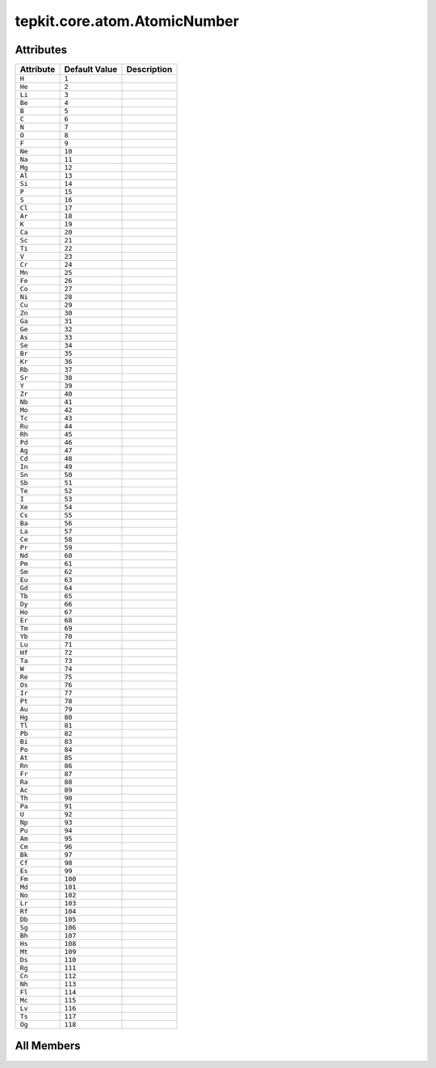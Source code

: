 tepkit.core.atom.AtomicNumber
=============================

.. py:class:: tepkit.core.atom.AtomicNumber

   Bases: :py:obj:`int`, :py:obj:`enum.Enum`



   int([x]) -> integer
   int(x, base=10) -> integer

   Convert a number or string to an integer, or return 0 if no arguments
   are given.  If x is a number, return x.__int__().  For floating point
   numbers, this truncates towards zero.

   If x is not a number or if base is given, then x must be a string,
   bytes, or bytearray instance representing an integer literal in the
   given base.  The literal can be preceded by '+' or '-' and be surrounded
   by whitespace.  The base defaults to 10.  Valid bases are 0 and 2-36.
   Base 0 means to interpret the base from the string as an integer literal.
   >>> int('0b100', base=0)
   4

   Initialize self.  See help(type(self)) for accurate signature.



Attributes
----------

.. csv-table::
   :header: "Attribute", "Default Value", "Description"

   "``H``", "``1``", ""
   "``He``", "``2``", ""
   "``Li``", "``3``", ""
   "``Be``", "``4``", ""
   "``B``", "``5``", ""
   "``C``", "``6``", ""
   "``N``", "``7``", ""
   "``O``", "``8``", ""
   "``F``", "``9``", ""
   "``Ne``", "``10``", ""
   "``Na``", "``11``", ""
   "``Mg``", "``12``", ""
   "``Al``", "``13``", ""
   "``Si``", "``14``", ""
   "``P``", "``15``", ""
   "``S``", "``16``", ""
   "``Cl``", "``17``", ""
   "``Ar``", "``18``", ""
   "``K``", "``19``", ""
   "``Ca``", "``20``", ""
   "``Sc``", "``21``", ""
   "``Ti``", "``22``", ""
   "``V``", "``23``", ""
   "``Cr``", "``24``", ""
   "``Mn``", "``25``", ""
   "``Fe``", "``26``", ""
   "``Co``", "``27``", ""
   "``Ni``", "``28``", ""
   "``Cu``", "``29``", ""
   "``Zn``", "``30``", ""
   "``Ga``", "``31``", ""
   "``Ge``", "``32``", ""
   "``As``", "``33``", ""
   "``Se``", "``34``", ""
   "``Br``", "``35``", ""
   "``Kr``", "``36``", ""
   "``Rb``", "``37``", ""
   "``Sr``", "``38``", ""
   "``Y``", "``39``", ""
   "``Zr``", "``40``", ""
   "``Nb``", "``41``", ""
   "``Mo``", "``42``", ""
   "``Tc``", "``43``", ""
   "``Ru``", "``44``", ""
   "``Rh``", "``45``", ""
   "``Pd``", "``46``", ""
   "``Ag``", "``47``", ""
   "``Cd``", "``48``", ""
   "``In``", "``49``", ""
   "``Sn``", "``50``", ""
   "``Sb``", "``51``", ""
   "``Te``", "``52``", ""
   "``I``", "``53``", ""
   "``Xe``", "``54``", ""
   "``Cs``", "``55``", ""
   "``Ba``", "``56``", ""
   "``La``", "``57``", ""
   "``Ce``", "``58``", ""
   "``Pr``", "``59``", ""
   "``Nd``", "``60``", ""
   "``Pm``", "``61``", ""
   "``Sm``", "``62``", ""
   "``Eu``", "``63``", ""
   "``Gd``", "``64``", ""
   "``Tb``", "``65``", ""
   "``Dy``", "``66``", ""
   "``Ho``", "``67``", ""
   "``Er``", "``68``", ""
   "``Tm``", "``69``", ""
   "``Yb``", "``70``", ""
   "``Lu``", "``71``", ""
   "``Hf``", "``72``", ""
   "``Ta``", "``73``", ""
   "``W``", "``74``", ""
   "``Re``", "``75``", ""
   "``Os``", "``76``", ""
   "``Ir``", "``77``", ""
   "``Pt``", "``78``", ""
   "``Au``", "``79``", ""
   "``Hg``", "``80``", ""
   "``Tl``", "``81``", ""
   "``Pb``", "``82``", ""
   "``Bi``", "``83``", ""
   "``Po``", "``84``", ""
   "``At``", "``85``", ""
   "``Rn``", "``86``", ""
   "``Fr``", "``87``", ""
   "``Ra``", "``88``", ""
   "``Ac``", "``89``", ""
   "``Th``", "``90``", ""
   "``Pa``", "``91``", ""
   "``U``", "``92``", ""
   "``Np``", "``93``", ""
   "``Pu``", "``94``", ""
   "``Am``", "``95``", ""
   "``Cm``", "``96``", ""
   "``Bk``", "``97``", ""
   "``Cf``", "``98``", ""
   "``Es``", "``99``", ""
   "``Fm``", "``100``", ""
   "``Md``", "``101``", ""
   "``No``", "``102``", ""
   "``Lr``", "``103``", ""
   "``Rf``", "``104``", ""
   "``Db``", "``105``", ""
   "``Sg``", "``106``", ""
   "``Bh``", "``107``", ""
   "``Hs``", "``108``", ""
   "``Mt``", "``109``", ""
   "``Ds``", "``110``", ""
   "``Rg``", "``111``", ""
   "``Cn``", "``112``", ""
   "``Nh``", "``113``", ""
   "``Fl``", "``114``", ""
   "``Mc``", "``115``", ""
   "``Lv``", "``116``", ""
   "``Ts``", "``117``", ""
   "``Og``", "``118``", ""









All Members
-----------


.. py:attribute:: H
   :no-index:
   :value: 1



.. py:attribute:: He
   :no-index:
   :value: 2



.. py:attribute:: Li
   :no-index:
   :value: 3



.. py:attribute:: Be
   :no-index:
   :value: 4



.. py:attribute:: B
   :no-index:
   :value: 5



.. py:attribute:: C
   :no-index:
   :value: 6



.. py:attribute:: N
   :no-index:
   :value: 7



.. py:attribute:: O
   :no-index:
   :value: 8



.. py:attribute:: F
   :no-index:
   :value: 9



.. py:attribute:: Ne
   :no-index:
   :value: 10



.. py:attribute:: Na
   :no-index:
   :value: 11



.. py:attribute:: Mg
   :no-index:
   :value: 12



.. py:attribute:: Al
   :no-index:
   :value: 13



.. py:attribute:: Si
   :no-index:
   :value: 14



.. py:attribute:: P
   :no-index:
   :value: 15



.. py:attribute:: S
   :no-index:
   :value: 16



.. py:attribute:: Cl
   :no-index:
   :value: 17



.. py:attribute:: Ar
   :no-index:
   :value: 18



.. py:attribute:: K
   :no-index:
   :value: 19



.. py:attribute:: Ca
   :no-index:
   :value: 20



.. py:attribute:: Sc
   :no-index:
   :value: 21



.. py:attribute:: Ti
   :no-index:
   :value: 22



.. py:attribute:: V
   :no-index:
   :value: 23



.. py:attribute:: Cr
   :no-index:
   :value: 24



.. py:attribute:: Mn
   :no-index:
   :value: 25



.. py:attribute:: Fe
   :no-index:
   :value: 26



.. py:attribute:: Co
   :no-index:
   :value: 27



.. py:attribute:: Ni
   :no-index:
   :value: 28



.. py:attribute:: Cu
   :no-index:
   :value: 29



.. py:attribute:: Zn
   :no-index:
   :value: 30



.. py:attribute:: Ga
   :no-index:
   :value: 31



.. py:attribute:: Ge
   :no-index:
   :value: 32



.. py:attribute:: As
   :no-index:
   :value: 33



.. py:attribute:: Se
   :no-index:
   :value: 34



.. py:attribute:: Br
   :no-index:
   :value: 35



.. py:attribute:: Kr
   :no-index:
   :value: 36



.. py:attribute:: Rb
   :no-index:
   :value: 37



.. py:attribute:: Sr
   :no-index:
   :value: 38



.. py:attribute:: Y
   :no-index:
   :value: 39



.. py:attribute:: Zr
   :no-index:
   :value: 40



.. py:attribute:: Nb
   :no-index:
   :value: 41



.. py:attribute:: Mo
   :no-index:
   :value: 42



.. py:attribute:: Tc
   :no-index:
   :value: 43



.. py:attribute:: Ru
   :no-index:
   :value: 44



.. py:attribute:: Rh
   :no-index:
   :value: 45



.. py:attribute:: Pd
   :no-index:
   :value: 46



.. py:attribute:: Ag
   :no-index:
   :value: 47



.. py:attribute:: Cd
   :no-index:
   :value: 48



.. py:attribute:: In
   :no-index:
   :value: 49



.. py:attribute:: Sn
   :no-index:
   :value: 50



.. py:attribute:: Sb
   :no-index:
   :value: 51



.. py:attribute:: Te
   :no-index:
   :value: 52



.. py:attribute:: I
   :no-index:
   :value: 53



.. py:attribute:: Xe
   :no-index:
   :value: 54



.. py:attribute:: Cs
   :no-index:
   :value: 55



.. py:attribute:: Ba
   :no-index:
   :value: 56



.. py:attribute:: La
   :no-index:
   :value: 57



.. py:attribute:: Ce
   :no-index:
   :value: 58



.. py:attribute:: Pr
   :no-index:
   :value: 59



.. py:attribute:: Nd
   :no-index:
   :value: 60



.. py:attribute:: Pm
   :no-index:
   :value: 61



.. py:attribute:: Sm
   :no-index:
   :value: 62



.. py:attribute:: Eu
   :no-index:
   :value: 63



.. py:attribute:: Gd
   :no-index:
   :value: 64



.. py:attribute:: Tb
   :no-index:
   :value: 65



.. py:attribute:: Dy
   :no-index:
   :value: 66



.. py:attribute:: Ho
   :no-index:
   :value: 67



.. py:attribute:: Er
   :no-index:
   :value: 68



.. py:attribute:: Tm
   :no-index:
   :value: 69



.. py:attribute:: Yb
   :no-index:
   :value: 70



.. py:attribute:: Lu
   :no-index:
   :value: 71



.. py:attribute:: Hf
   :no-index:
   :value: 72



.. py:attribute:: Ta
   :no-index:
   :value: 73



.. py:attribute:: W
   :no-index:
   :value: 74



.. py:attribute:: Re
   :no-index:
   :value: 75



.. py:attribute:: Os
   :no-index:
   :value: 76



.. py:attribute:: Ir
   :no-index:
   :value: 77



.. py:attribute:: Pt
   :no-index:
   :value: 78



.. py:attribute:: Au
   :no-index:
   :value: 79



.. py:attribute:: Hg
   :no-index:
   :value: 80



.. py:attribute:: Tl
   :no-index:
   :value: 81



.. py:attribute:: Pb
   :no-index:
   :value: 82



.. py:attribute:: Bi
   :no-index:
   :value: 83



.. py:attribute:: Po
   :no-index:
   :value: 84



.. py:attribute:: At
   :no-index:
   :value: 85



.. py:attribute:: Rn
   :no-index:
   :value: 86



.. py:attribute:: Fr
   :no-index:
   :value: 87



.. py:attribute:: Ra
   :no-index:
   :value: 88



.. py:attribute:: Ac
   :no-index:
   :value: 89



.. py:attribute:: Th
   :no-index:
   :value: 90



.. py:attribute:: Pa
   :no-index:
   :value: 91



.. py:attribute:: U
   :no-index:
   :value: 92



.. py:attribute:: Np
   :no-index:
   :value: 93



.. py:attribute:: Pu
   :no-index:
   :value: 94



.. py:attribute:: Am
   :no-index:
   :value: 95



.. py:attribute:: Cm
   :no-index:
   :value: 96



.. py:attribute:: Bk
   :no-index:
   :value: 97



.. py:attribute:: Cf
   :no-index:
   :value: 98



.. py:attribute:: Es
   :no-index:
   :value: 99



.. py:attribute:: Fm
   :no-index:
   :value: 100



.. py:attribute:: Md
   :no-index:
   :value: 101



.. py:attribute:: No
   :no-index:
   :value: 102



.. py:attribute:: Lr
   :no-index:
   :value: 103



.. py:attribute:: Rf
   :no-index:
   :value: 104



.. py:attribute:: Db
   :no-index:
   :value: 105



.. py:attribute:: Sg
   :no-index:
   :value: 106



.. py:attribute:: Bh
   :no-index:
   :value: 107



.. py:attribute:: Hs
   :no-index:
   :value: 108



.. py:attribute:: Mt
   :no-index:
   :value: 109



.. py:attribute:: Ds
   :no-index:
   :value: 110



.. py:attribute:: Rg
   :no-index:
   :value: 111



.. py:attribute:: Cn
   :no-index:
   :value: 112



.. py:attribute:: Nh
   :no-index:
   :value: 113



.. py:attribute:: Fl
   :no-index:
   :value: 114



.. py:attribute:: Mc
   :no-index:
   :value: 115



.. py:attribute:: Lv
   :no-index:
   :value: 116



.. py:attribute:: Ts
   :no-index:
   :value: 117



.. py:attribute:: Og
   :no-index:
   :value: 118




